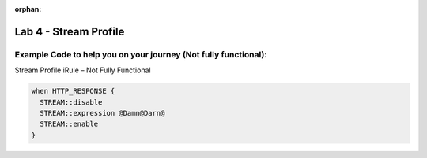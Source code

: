 :orphan:

#####################################################
Lab 4 - Stream Profile
#####################################################


Example Code to help you on your journey (Not fully functional):
------------------------------------------------------------------------------------

Stream Profile iRule – Not Fully Functional

.. code::

  when HTTP_RESPONSE {
    STREAM::disable
    STREAM::expression @Damn@Darn@
    STREAM::enable
  }
